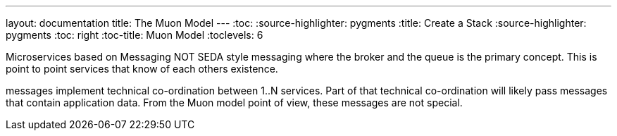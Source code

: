 ---
layout: documentation
title: The Muon Model
---
:toc:
:source-highlighter: pygments
:title: Create a Stack
:source-highlighter: pygments
:toc: right
:toc-title: Muon Model
:toclevels: 6

:includedir: .
ifdef::env-doc[]
:includedir: guide/
endif::[]


Microservices based on Messaging
NOT SEDA style messaging where the broker and the queue is the primary concept. This is point to point services that know of each others existence.

messages implement technical co-ordination between 1..N services. Part of that technical co-ordination will likely pass messages that contain application data. From the Muon model point of view, these messages are not special.

